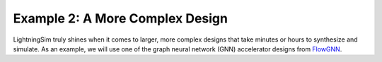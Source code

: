 Example 2: A More Complex Design
================================

LightningSim truly shines when it comes to larger, more complex designs that take minutes or hours to synthesize and simulate. As an example, we will use one of the graph neural network (GNN) accelerator designs from `FlowGNN <https://arxiv.org/abs/2204.13103>`_.
